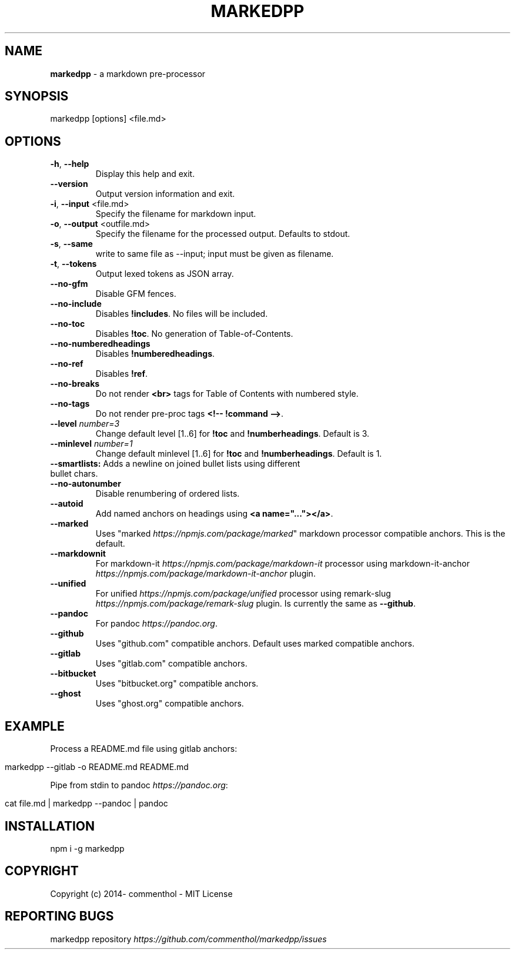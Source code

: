.\" generated with Ronn/v0.7.3
.\" http://github.com/rtomayko/ronn/tree/0.7.3
.
.TH "MARKEDPP" "1" "April 2019" "" ""
.
.SH "NAME"
\fBmarkedpp\fR \- a markdown pre\-processor
.
.SH "SYNOPSIS"
.
.nf

markedpp [options] <file\.md>
.
.fi
.
.SH "OPTIONS"
.
.TP
\fB\-h\fR, \fB\-\-help\fR
Display this help and exit\.
.
.TP
\fB\-\-version\fR
Output version information and exit\.
.
.TP
\fB\-i\fR, \fB\-\-input\fR <file\.md>
Specify the filename for markdown input\.
.
.TP
\fB\-o\fR, \fB\-\-output\fR <outfile\.md>
Specify the filename for the processed output\. Defaults to stdout\.
.
.TP
\fB\-s\fR, \fB\-\-same\fR
write to same file as --input; input must be given as filename\.
.
.TP
\fB\-t\fR, \fB\-\-tokens\fR
Output lexed tokens as JSON array\.
.
.TP
\fB\-\-no\-gfm\fR
Disable GFM fences\.
.
.TP
\fB\-\-no\-include\fR
Disables \fB!includes\fR\. No files will be included\.
.
.TP
\fB\-\-no\-toc\fR
Disables \fB!toc\fR\. No generation of Table\-of\-Contents\.
.
.TP
\fB\-\-no\-numberedheadings\fR
Disables \fB!numberedheadings\fR\.
.
.TP
\fB\-\-no\-ref\fR
Disables \fB!ref\fR\.
.
.TP
\fB\-\-no\-breaks\fR
Do not render \fB<br>\fR tags for Table of Contents with numbered style\.
.
.TP
\fB\-\-no\-tags\fR
Do not render pre\-proc tags \fB<!\-\- !command \-\->\fR\.
.
.TP
\fB\-\-level\fR \fInumber=3\fR
Change default level [1\.\.6] for \fB!toc\fR and \fB!numberheadings\fR\. Default is 3\.
.
.TP
\fB\-\-minlevel\fR \fInumber=1\fR
Change default minlevel [1\.\.6] for \fB!toc\fR and \fB!numberheadings\fR\. Default is 1\.
.
.TP
\fB\-\-smartlists:\fR Adds a newline on joined bullet lists using different bullet chars\.

.
.TP
\fB\-\-no\-autonumber\fR
Disable renumbering of ordered lists\.
.
.TP
\fB\-\-autoid\fR
Add named anchors on headings using \fB<a name="\.\.\."></a>\fR\.
.
.TP
\fB\-\-marked\fR
Uses "marked \fIhttps://npmjs\.com/package/marked\fR" markdown processor compatible anchors\. This is the default\.
.
.TP
\fB\-\-markdownit\fR
For markdown\-it \fIhttps://npmjs\.com/package/markdown\-it\fR processor using markdown\-it\-anchor \fIhttps://npmjs\.com/package/markdown\-it\-anchor\fR plugin\.
.
.TP
\fB\-\-unified\fR
For unified \fIhttps://npmjs\.com/package/unified\fR processor using remark\-slug \fIhttps://npmjs\.com/package/remark\-slug\fR plugin\. Is currently the same as \fB\-\-github\fR\.
.
.TP
\fB\-\-pandoc\fR
For pandoc \fIhttps://pandoc\.org\fR\.
.
.TP
\fB\-\-github\fR
Uses "github\.com" compatible anchors\. Default uses marked compatible anchors\.
.
.TP
\fB\-\-gitlab\fR
Uses "gitlab\.com" compatible anchors\.
.
.TP
\fB\-\-bitbucket\fR
Uses "bitbucket\.org" compatible anchors\.
.
.TP
\fB\-\-ghost\fR
Uses "ghost\.org" compatible anchors\.
.
.SH "EXAMPLE"
Process a README\.md file using gitlab anchors:
.
.IP "" 4
.
.nf

markedpp \-\-gitlab \-o README\.md README\.md
.
.fi
.
.IP "" 0
.
.P
Pipe from stdin to pandoc \fIhttps://pandoc\.org\fR:
.
.IP "" 4
.
.nf

cat file\.md | markedpp \-\-pandoc | pandoc
.
.fi
.
.IP "" 0
.
.SH "INSTALLATION"
.
.nf

npm i \-g markedpp
.
.fi
.
.SH "COPYRIGHT"
Copyright (c) 2014\- commenthol \- MIT License
.
.SH "REPORTING BUGS"
markedpp repository \fIhttps://github\.com/commenthol/markedpp/issues\fR
